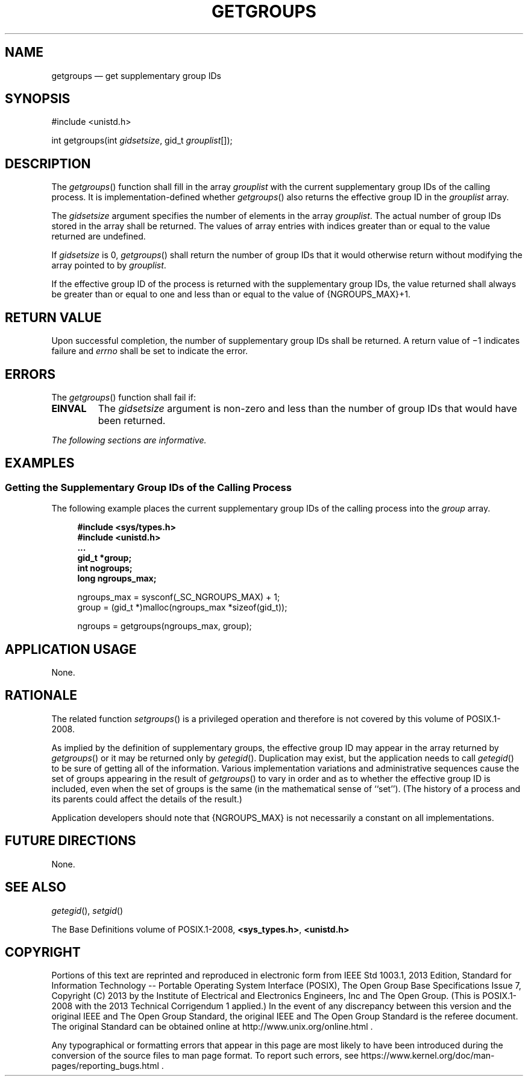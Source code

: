 '\" et
.TH GETGROUPS "3" 2013 "IEEE/The Open Group" "POSIX Programmer's Manual"

.SH NAME
getgroups
\(em get supplementary group IDs
.SH SYNOPSIS
.LP
.nf
#include <unistd.h>
.P
int getgroups(int \fIgidsetsize\fP, gid_t \fIgrouplist\fP[]);
.fi
.SH DESCRIPTION
The
\fIgetgroups\fR()
function shall fill in the array
.IR grouplist
with the current supplementary group IDs of the calling process. It is
implementation-defined whether
\fIgetgroups\fR()
also returns the effective group ID in the
.IR grouplist
array.
.P
The
.IR gidsetsize
argument specifies the number of elements in the array
.IR grouplist .
The actual number of group IDs stored in the array shall be returned.
The values of array entries with indices greater than or equal to the
value returned are undefined.
.P
If
.IR gidsetsize
is 0,
\fIgetgroups\fR()
shall return the number of group IDs that it would otherwise return
without modifying the array pointed to by
.IR grouplist .
.P
If the effective group ID of the process is returned with the
supplementary group IDs, the value returned shall always be greater
than or equal to one and less than or equal to the value of
{NGROUPS_MAX}+1.
.SH "RETURN VALUE"
Upon successful completion, the number of supplementary group IDs shall
be returned. A return value of \(mi1 indicates failure and
.IR errno
shall be set to indicate the error.
.SH ERRORS
The
\fIgetgroups\fR()
function shall fail if:
.TP
.BR EINVAL
The
.IR gidsetsize
argument is non-zero and less than the number of group IDs that would
have been returned.
.LP
.IR "The following sections are informative."
.SH EXAMPLES
.SS "Getting the Supplementary Group IDs of the Calling Process"
.P
The following example places the current supplementary group IDs of the
calling process into the
.IR group
array.
.sp
.RS 4
.nf
\fB
#include <sys/types.h>
#include <unistd.h>
\&...
gid_t *group;
int nogroups;
long ngroups_max;
.P
ngroups_max = sysconf(_SC_NGROUPS_MAX) + 1;
group = (gid_t *)malloc(ngroups_max *sizeof(gid_t));
.P
ngroups = getgroups(ngroups_max, group);
.fi \fR
.P
.RE
.SH "APPLICATION USAGE"
None.
.SH RATIONALE
The related function
\fIsetgroups\fR()
is a privileged operation and therefore is not covered by this volume of POSIX.1\(hy2008.
.P
As implied by the definition of supplementary groups, the effective
group ID
may appear in the array returned by
\fIgetgroups\fR()
or it may be returned only by
\fIgetegid\fR().
Duplication may exist, but the application needs to call
\fIgetegid\fR()
to be sure of getting all of the information. Various implementation
variations and administrative sequences cause the set of groups
appearing in the result of
\fIgetgroups\fR()
to vary in order and as to whether the effective group ID is included,
even when the set of groups is the same (in the mathematical sense of
``set''). (The history of a process and its parents could affect the
details of the result.)
.P
Application developers should note that
{NGROUPS_MAX}
is not necessarily a constant on all implementations.
.SH "FUTURE DIRECTIONS"
None.
.SH "SEE ALSO"
.IR "\fIgetegid\fR\^(\|)",
.IR "\fIsetgid\fR\^(\|)"
.P
The Base Definitions volume of POSIX.1\(hy2008,
.IR "\fB<sys_types.h>\fP",
.IR "\fB<unistd.h>\fP"
.SH COPYRIGHT
Portions of this text are reprinted and reproduced in electronic form
from IEEE Std 1003.1, 2013 Edition, Standard for Information Technology
-- Portable Operating System Interface (POSIX), The Open Group Base
Specifications Issue 7, Copyright (C) 2013 by the Institute of
Electrical and Electronics Engineers, Inc and The Open Group.
(This is POSIX.1-2008 with the 2013 Technical Corrigendum 1 applied.) In the
event of any discrepancy between this version and the original IEEE and
The Open Group Standard, the original IEEE and The Open Group Standard
is the referee document. The original Standard can be obtained online at
http://www.unix.org/online.html .

Any typographical or formatting errors that appear
in this page are most likely
to have been introduced during the conversion of the source files to
man page format. To report such errors, see
https://www.kernel.org/doc/man-pages/reporting_bugs.html .
